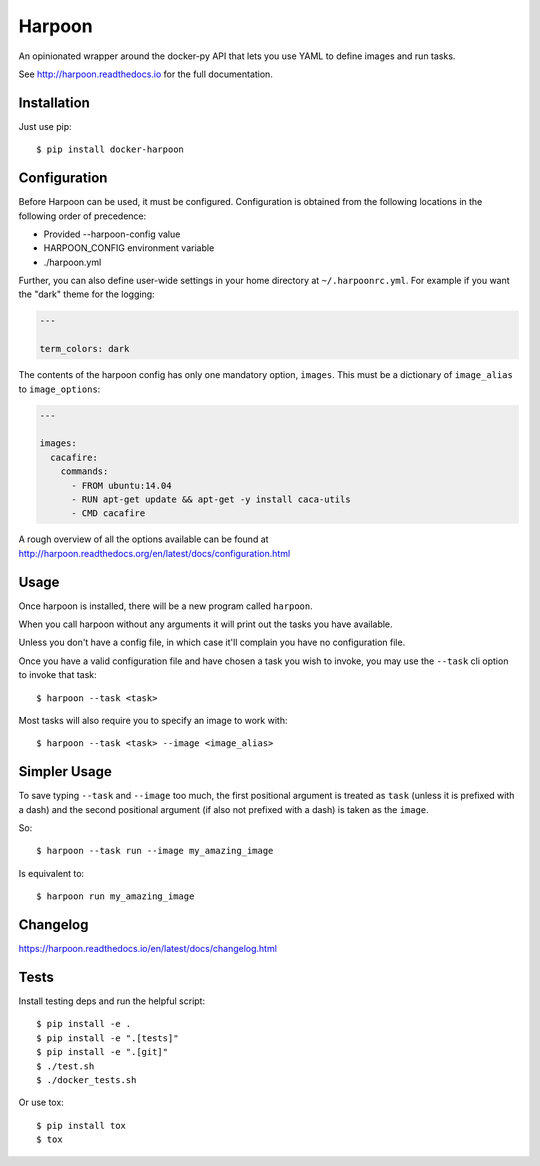 Harpoon
=======

An opinionated wrapper around the docker-py API that lets you use YAML to define
images and run tasks.

.. image:: https://travis-ci.org/delfick/harpoon.png?branch=master
    :target: https://travis-ci.org/delfick/harpoon

See http://harpoon.readthedocs.io for the full documentation.

Installation
------------

Just use pip::

    $ pip install docker-harpoon

Configuration
-------------

Before Harpoon can be used, it must be configured. Configuration is obtained
from the following locations in the following order of precedence:

* Provided --harpoon-config value
* HARPOON_CONFIG environment variable
* ./harpoon.yml

Further, you can also define user-wide settings in your home directory at
``~/.harpoonrc.yml``. For example if you want the "dark" theme for the logging:

.. code-block:: yaml

    ---

    term_colors: dark

The contents of the harpoon config has only one mandatory option, ``images``.
This must be a dictionary of ``image_alias`` to ``image_options``:

.. code-block:: yaml

    ---

    images:
      cacafire:
        commands:
          - FROM ubuntu:14.04
          - RUN apt-get update && apt-get -y install caca-utils
          - CMD cacafire

A rough overview of all the options available can be found at
http://harpoon.readthedocs.org/en/latest/docs/configuration.html

Usage
-----

Once harpoon is installed, there will be a new program called ``harpoon``.

When you call harpoon without any arguments it will print out the tasks you
have available.

Unless you don't have a config file, in which case it'll complain you have no
configuration file.

Once you have a valid configuration file and have chosen a task you wish to
invoke, you may use the ``--task`` cli option to invoke that task::

    $ harpoon --task <task>

Most tasks will also require you to specify an image to work with::

    $ harpoon --task <task> --image <image_alias>

Simpler Usage
-------------

To save typing ``--task`` and ``--image`` too much, the first positional argument
is treated as ``task`` (unless it is prefixed with a dash) and the second
positional argument (if also not prefixed with a dash) is taken as the ``image``.

So::

    $ harpoon --task run --image my_amazing_image

Is equivalent to::

    $ harpoon run my_amazing_image

Changelog
---------

https://harpoon.readthedocs.io/en/latest/docs/changelog.html

Tests
-----

Install testing deps and run the helpful script::

    $ pip install -e .
    $ pip install -e ".[tests]"
    $ pip install -e ".[git]"
    $ ./test.sh
    $ ./docker_tests.sh

Or use tox::

    $ pip install tox
    $ tox
